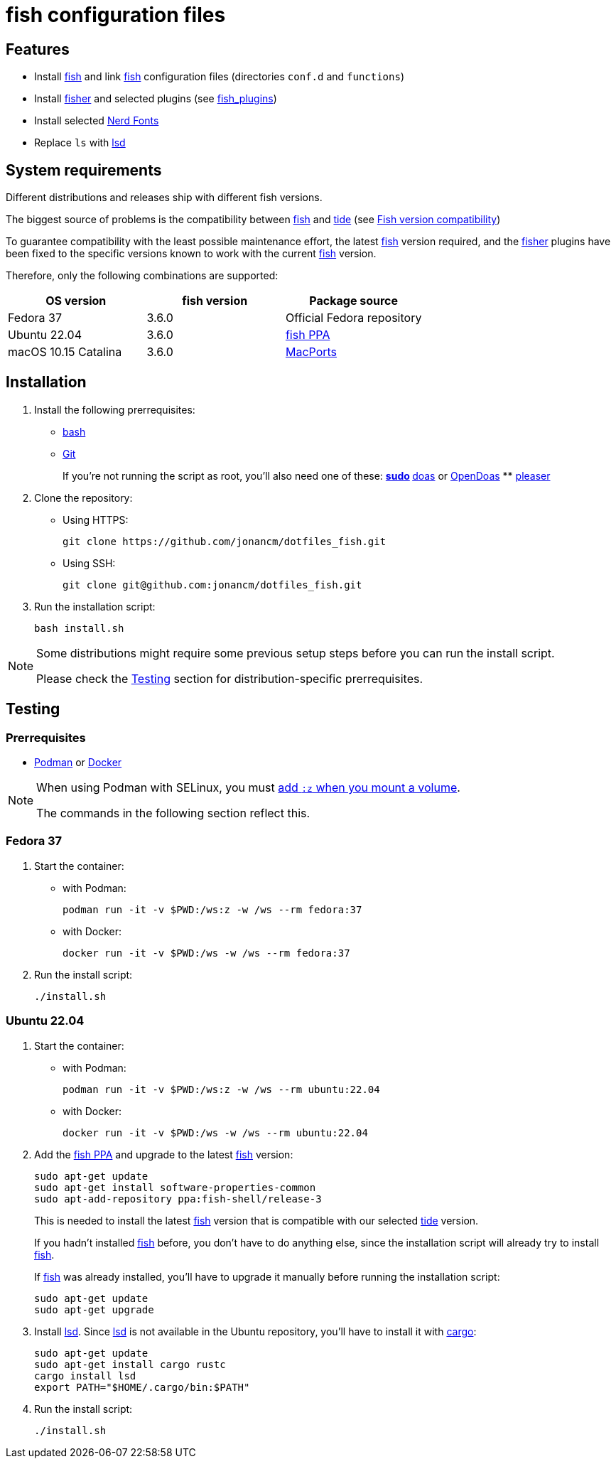 # fish configuration files

:bash: https://www.gnu.org/software/bash/[bash]
:cargo: https://doc.rust-lang.org/cargo/[cargo]
:doas: https://github.com/slicer69/doas/[doas]
:fish: https://fishshell.com/[fish]
:fish-ppa: https://launchpad.net/~fish-shell/+archive/ubuntu/release-3[fish PPA]
:fish-tide-compatibility: https://github.com/IlanCosman/tide/wiki/Fish-version-compatibility[Fish version compatibility]
:fisher: https://github.com/jorgebucaran/fisher[fisher]
:git: https://git-scm.com/[Git]
:lsd: https://github.com/lsd-rs/lsd[lsd]
:macports: https://www.macports.org/[MacPorts]
:nerd-fonts: https://www.nerdfonts.com/[Nerd Fonts]
:opendoas: https://github.com/Duncaen/OpenDoas[OpenDoas]
:pleaser: https://crates.io/crates/pleaser[pleaser]
:sudo: https://www.sudo.ws/[sudo]
:tide: https://github.com/IlanCosman/tide[tide]

## Features

- Install {fish} and link {fish} configuration files (directories `conf.d` and `functions`)
- Install {fisher} and selected plugins (see link:fish_plugins[])
- Install selected {nerd-fonts}
- Replace `ls` with {lsd}

## System requirements

Different distributions and releases ship with different fish versions.

The biggest source of problems is the compatibility between {fish} and {tide}
(see {fish-tide-compatibility})

To guarantee compatibility with the least possible maintenance effort,
the latest {fish} version required, and the {fisher} plugins have been fixed
to the specific versions known to work with the current {fish} version.

Therefore, only the following combinations are supported:

[cols="3*",options="header"]
|===

| OS version
| fish version
| Package source

| Fedora 37
| 3.6.0
| Official Fedora repository

| Ubuntu 22.04
| 3.6.0
| {fish-ppa}

| macOS 10.15 Catalina
| 3.6.0
| {macports}

|===

## Installation

. Install the following prerrequisites:
+
 * {bash}
 * {git}
+
If you're not running the script as root, you'll also need one of these:
** {sudo}
** {doas} or {opendoas}
** {pleaser}

. Clone the repository:
* Using HTTPS:
+
[source,bash]
----
git clone https://github.com/jonancm/dotfiles_fish.git
----
* Using SSH:
+
[source,bash]
----
git clone git@github.com:jonancm/dotfiles_fish.git
----

. Run the installation script:
+
[source,bash]
----
bash install.sh
----

[NOTE]
====
Some distributions might require some previous setup steps before you can
run the install script.

Please check the <<testing>> section for distribution-specific prerrequisites.
====

[[testing]]
## Testing

### Prerrequisites

* https://podman.io/[Podman] or https://www.docker.com/[Docker]

[NOTE]
====
When using Podman with SELinux, you must
https://devops.stackexchange.com/a/11277[add `:z` when you mount a volume].

The commands in the following section reflect this.
====

### Fedora 37

. Start the container:
+
* with Podman:
+
[source,bash]
----
podman run -it -v $PWD:/ws:z -w /ws --rm fedora:37
----
+
* with Docker:
+
[source,bash]
----
docker run -it -v $PWD:/ws -w /ws --rm fedora:37
----

. Run the install script:
+
[source,bash]
----
./install.sh
----

### Ubuntu 22.04

. Start the container:
+
* with Podman:
+
[source,bash]
----
podman run -it -v $PWD:/ws:z -w /ws --rm ubuntu:22.04
----
+
* with Docker:
+
[source,bash]
----
docker run -it -v $PWD:/ws -w /ws --rm ubuntu:22.04
----

. Add the {fish-ppa} and upgrade to the latest {fish} version:
+
[source,bash]
----
sudo apt-get update
sudo apt-get install software-properties-common
sudo apt-add-repository ppa:fish-shell/release-3
----
+
This is needed to install the latest {fish} version that is compatible with
our selected {tide} version.
+
If you hadn't installed {fish} before, you don't have to do anything else,
since the installation script will already try to install {fish}.
+
If {fish} was already installed, you'll have to upgrade it manually before
running the installation script:
+
[source,bash]
----
sudo apt-get update
sudo apt-get upgrade
----

. Install {lsd}.
Since {lsd} is not available in the Ubuntu repository, you'll have to install
it with {cargo}:
+
[source,bash]
----
sudo apt-get update
sudo apt-get install cargo rustc
cargo install lsd
export PATH="$HOME/.cargo/bin:$PATH"
----

. Run the install script:
+
[source,bash]
----
./install.sh
----
